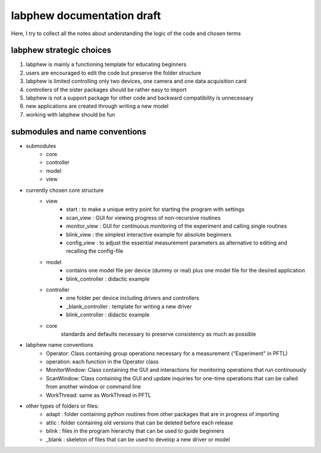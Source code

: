 labphew documentation draft
===========================
Here, I try to collect all the notes about understanding the logic of the code and chosen terms

-------------------------
labphew strategic choices
-------------------------

1. labphew is mainly a functioning template for educating beginners
2. users are encouraged to edit the code but preserve the folder structure
3. labphew is limited controlling only two devices, one camera and one data acquisition card
4. controllers of the sister packages should be rather easy to import
5. labphew is not a support package for other code and backward compatibility is unnecessary
6. new applications are created through writing a new model
7. working with labphew should be fun


-------------------------------
submodules and name conventions
-------------------------------

* submodules
    * core
    * controller
    * model
    * view

* currently chosen core structure
    - view
        * start : to make a unique entry point for starting the program with settings
        * scan_view : GUI for viewing progress of non-recursive routines
        * monitor_view : GUI for continuous monitoring of the experiment and calling single routines
        * blink_view : the simplest interactive example for absolute beginners
        * config_view : to adjust the essential measurement parameters as alternative to editing and recalling the config-file
    - model
        * contains one model file per device (dummy or real) plus one model file for the desired application
        * blink_controller : didactic example
    - controller
        * one folder per device including drivers and controllers
        * _blank_controller : template for writing a new driver
        * blink_controller : didactic example
    - core
        standards and defaults necessary to preserve consistency as much as possible


* labphew name conventions
    * Operator: Class containing group operations necessary for a measurement ("Experiment" in PFTL)
    * operation: each function in the Operator class
    * MonitorWindow: Class containing the GUI and interactions for monitoring operations that run continuously
    * ScanWindow: Class containing the GUI and update inquiries for one-time operations that can be called from another window or command line
    * WorkThread: same as WorkThread in PFTL

* other types of folders or files:
    * adapt : folder containing python routines from other packages that are in progress of importing
    * attic : folder containing old versions that can be deleted before each release
    * blink : files in the program hierarchy that can be used to guide beginners
    * _blank : skeleton of files that can be used to develop a new driver or model